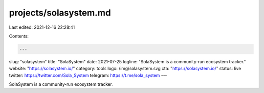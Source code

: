 projects/solasystem.md
======================

Last edited: 2021-12-16 22:28:41

Contents:

.. code-block:: md

    ---
slug: "solasystem"
title: "SolaSystem"
date: 2021-07-25
logline: "SolaSystem is a community-run ecosystem tracker."
website: "https://solasystem.io/"
category: tools
logo: /img/solasystem.svg
cta: "https://solasystem.io/"
status: live
twitter: https://twitter.com/Sola_System
telegram: https://t.me/sola_system
---

SolaSystem is a community-run ecosystem tracker.


